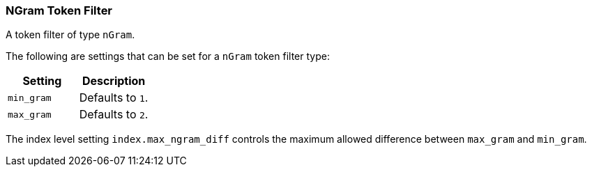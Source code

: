 [[analysis-ngram-tokenfilter]]
=== NGram Token Filter

A token filter of type `nGram`.

The following are settings that can be set for a `nGram` token filter
type:

[cols="<,<",options="header",]
|============================
|Setting |Description
|`min_gram` |Defaults to `1`.
|`max_gram` |Defaults to `2`.
|============================

The index level setting `index.max_ngram_diff` controls the maximum allowed
difference between `max_gram` and `min_gram`.

